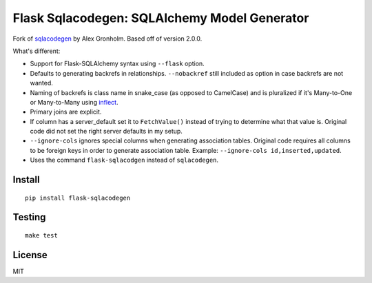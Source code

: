 Flask Sqlacodegen: SQLAlchemy Model Generator
=============================================

.. image:: https://travis-ci.org/ksindi/flask-sqlacodegen.svg?branch=master
    :target: https://travis-ci.org/ksindi/flask-sqlacodegen
    :alt: Build Status

.. image:: https://readthedocs.org/projects/flask-sqlacodegen/badge/?version=latest
    :target: http://flask-sqlacodegen.readthedocs.io/en/latest/?badge=latest
    :alt: Documentation Status

Fork of `sqlacodegen <https://pypi.python.org/pypi/sqlacodegen>`__ by
Alex Gronholm. Based off of version 2.0.0.

What's different:

-  Support for Flask-SQLAlchemy syntax using ``--flask`` option.
-  Defaults to generating backrefs in relationships. ``--nobackref``
   still included as option in case backrefs are not wanted.
-  Naming of backrefs is class name in snake\_case (as opposed to
   CamelCase) and is pluralized if it's Many-to-One or Many-to-Many
   using `inflect <https://pypi.python.org/pypi/inflect>`__.
-  Primary joins are explicit.
-  If column has a server\_default set it to ``FetchValue()`` instead of
   trying to determine what that value is. Original code did not set the
   right server defaults in my setup.
-  ``--ignore-cols`` ignores special columns when generating association
   tables. Original code requires all columns to be foreign keys in
   order to generate association table. Example:
   ``--ignore-cols id,inserted,updated``.
-  Uses the command ``flask-sqlacodgen`` instead of ``sqlacodegen``.


Install
-------

::

    pip install flask-sqlacodegen

Testing
-------

::

    make test

License
-------

MIT
